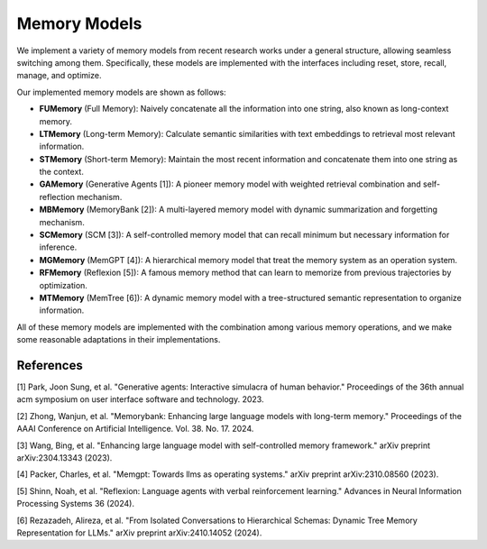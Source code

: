 Memory Models
===============

We implement a variety of memory models from recent research works under a general structure, allowing seamless switching among them. Specifically, these models are implemented with the interfaces including reset, store, recall, manage, and optimize.

Our implemented memory models are shown as follows:

- **FUMemory** (Full Memory): Naively concatenate all the information into one string, also known as long-context memory.
- **LTMemory** (Long-term Memory): Calculate semantic similarities with text embeddings to retrieval most relevant information.
- **STMemory** (Short-term Memory): Maintain the most recent information and concatenate them into one string as the context.
- **GAMemory** (Generative Agents [1]): A pioneer memory model with weighted retrieval combination and self-reflection mechanism.
- **MBMemory** (MemoryBank [2]): A multi-layered memory model with dynamic summarization and forgetting mechanism.
- **SCMemory** (SCM [3]): A self-controlled memory model that can recall minimum but necessary information for inference.
- **MGMemory** (MemGPT [4]): A hierarchical memory model that treat the memory system as an operation system.
- **RFMemory** (Reflexion [5]): A famous memory method that can learn to memorize from previous trajectories by optimization.
- **MTMemory** (MemTree [6]): A dynamic memory model with a tree-structured semantic representation to organize information.


All of these memory models are implemented with the combination among various memory operations, and we make some reasonable adaptations in their implementations.

References
----------

[1] Park, Joon Sung, et al. "Generative agents: Interactive simulacra of human behavior." Proceedings of the 36th annual acm symposium on user interface software and technology. 2023.

[2] Zhong, Wanjun, et al. "Memorybank: Enhancing large language models with long-term memory." Proceedings of the AAAI Conference on Artificial Intelligence. Vol. 38. No. 17. 2024.

[3] Wang, Bing, et al. "Enhancing large language model with self-controlled memory framework." arXiv preprint arXiv:2304.13343 (2023).

[4] Packer, Charles, et al. "Memgpt: Towards llms as operating systems." arXiv preprint arXiv:2310.08560 (2023).

[5] Shinn, Noah, et al. "Reflexion: Language agents with verbal reinforcement learning." Advances in Neural Information Processing Systems 36 (2024).

[6] Rezazadeh, Alireza, et al. "From Isolated Conversations to Hierarchical Schemas: Dynamic Tree Memory Representation for LLMs." arXiv preprint arXiv:2410.14052 (2024).